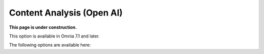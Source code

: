 Content Analysis (Open AI)
=============================================

**This page is under construction.**

This option is available in Omnia 7.1 and later.

The following options are available here:





